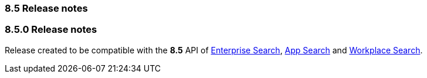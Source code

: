 [[release_notes_85]]
=== 8.5 Release notes

[discrete]
[[release_notes_850]]
=== 8.5.0 Release notes

Release created to be compatible with the **8.5** API of https://www.elastic.co/enterprise-search[Enterprise Search], https://www.elastic.co/app-search/[App Search] and https://www.elastic.co/workplace-search[Workplace Search].
  